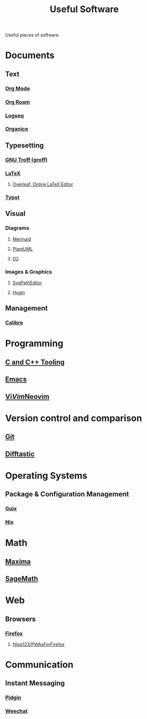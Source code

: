:PROPERTIES:
:ID:       7ad4a126-0b9f-4dc0-9968-cd9135bf8b1e
:END:
#+title: Useful Software
#+filetags: :directory:lists:software:

Useful pieces of software.
* Documents
** Text
*** [[id:5ab4a0b0-95e2-40cf-b924-709db3115d48][Org Mode]]
*** [[id:ad5b1807-db6f-47de-b957-2537a489021c][Org Roam]]
*** [[id:7698e55e-4120-42e8-87d9-c5918baf887b][Logseq]]
*** [[id:95665463-a8fa-4262-bf6b-ca38650e1faa][Organice]]
** Typesetting
*** [[id:04da1ad3-984e-4c72-b440-5d63eeee5d18][GNU Troff (groff)]]
*** [[id:669335f2-8499-4ee6-b6b8-317c0c4f96ed][LaTeX]]
**** [[id:77d17fca-fcac-429e-a0ee-d7d5ffd6cb9c][Overleaf, Online LaTeX Editor]]
*** [[id:6cc53007-9c02-428c-8cc5-7864ad1c9eb8][Typst]]
** Visual
*** Diagrams
**** [[id:8d354fa2-6828-4a45-8ad2-1f29f5a881e0][Mermaid]]
**** [[id:73e3d83c-ece6-4f88-8045-d46e6eaa530f][PlantUML]]
**** [[id:ab3c89dd-8ffe-4c14-a741-e881bbe666f9][D2]]
*** Images & Graphics
**** [[id:46e818d9-aa7a-4eca-8dbc-4571907d53f1][SvgPathEditor]]
**** [[id:4304f185-6909-47c6-a8ee-55725129fd12][Hugin]]
** Management
*** [[id:36b8a2f5-7eab-4ae8-9a1f-1a18936bd48c][Calibre]]
* Programming
** [[id:73afc0b8-eda4-4aea-869d-523d0a2410ad][C and C++ Tooling]]
** [[id:aca1324c-b142-4e34-a121-a8bb0a79ddf8][Emacs]]
** [[id:6a50ef8a-5a49-487c-8855-dd62b4c42588][Vi]]/[[id:37c53f5b-c586-41ff-a4fe-b44c05ed3c1f][Vim]]/[[id:54504d3e-4f52-4dd2-9f2a-3ad550400bc9][Neovim]]
* Version control and comparison
** [[id:003ec9df-d673-4336-aae0-9a034fd89997][Git]]
** [[id:04583ba5-6f1a-44bb-aeca-db27075c69fc][Difftastic]]
* Operating Systems
** Package & Configuration Management
*** [[id:9af45692-b2f1-4d4e-a9b3-03d355ffacd0][Guix]]
*** [[id:3b6a267c-90c9-491e-89d2-42c365ec6574][Nix]]
* Math
** [[id:95ed9369-26d3-4050-b079-016f3114ba9a][Maxima]]
** [[id:70d66f8f-fea0-467d-bd96-7b562be89610][SageMath]]
* Web
** Browsers
*** [[id:11f55adb-3785-4f14-9de5-719fde4906b8][Firefox]]
**** [[id:7ea4a003-353f-42af-9c34-b13be9839ad0][filips123/PWAsForFirefox]]
* Communication
** Instant Messaging
*** [[id:f31a86c8-d5ca-4beb-a6a2-8758f52423e8][Pidgin]]
*** [[id:329e08b2-df49-4f98-864a-30a0f226cd3b][Weechat]]
